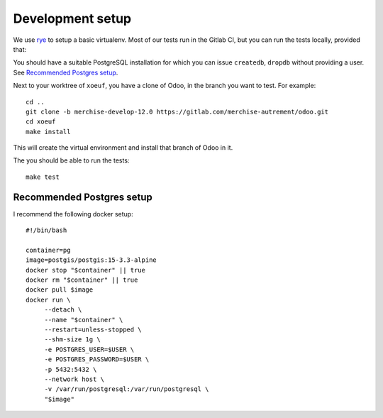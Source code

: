 ===================
 Development setup
===================

We use `rye`_ to setup a basic virtualenv.  Most of our tests run in the
Gitlab CI, but you can run the tests locally, provided that:

You should have a suitable PostgreSQL installation for which you can issue
``createdb``, ``dropdb`` without providing a user.  See `Recommended Postgres
setup`_.

Next to your worktree of ``xoeuf``, you have a clone of Odoo, in the branch
you want to test.  For example::

  cd ..
  git clone -b merchise-develop-12.0 https://gitlab.com/merchise-autrement/odoo.git
  cd xoeuf
  make install

This will create the virtual environment and install that branch of Odoo in
it.

The you should be able to run the tests::

  make test

Recommended Postgres setup
==========================

I recommend the following docker setup::

  #!/bin/bash

  container=pg
  image=postgis/postgis:15-3.3-alpine
  docker stop "$container" || true
  docker rm "$container" || true
  docker pull $image
  docker run \
       --detach \
       --name "$container" \
       --restart=unless-stopped \
       --shm-size 1g \
       -e POSTGRES_USER=$USER \
       -e POSTGRES_PASSWORD=$USER \
       -p 5432:5432 \
       --network host \
       -v /var/run/postgresql:/var/run/postgresql \
       "$image"


.. _rye: https://rye.astral.sh/
